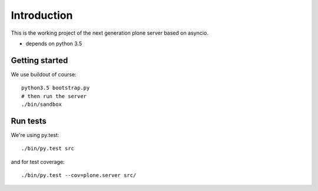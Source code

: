 Introduction
============

This is the working project of the next generation plone server based on asyncio.

* depends on python 3.5


Getting started
---------------

We use buildout of course::

    python3.5 bootstrap.py
    # then run the server
    ./bin/sandbox


Run tests
---------

We're using py.test::

    ./bin/py.test src

and for test coverage::

    ./bin/py.test --cov=plone.server src/
